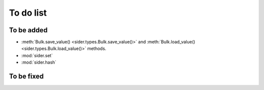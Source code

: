 To do list
==========

To be added
-----------

- :meth:`Bulk.save_value() <sider.types.Bulk.save_value()>` and
  :meth:`Bulk.load_value() <sider.types.Bulk.load_value()>` methods.
- :mod:`sider.set`
- :mod:`sider.hash`


To be fixed
-----------

.. todolist::

